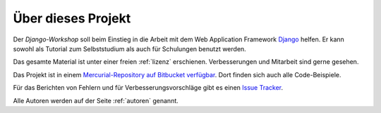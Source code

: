 ..  _projekt:

Über dieses Projekt
*******************

Der *Django-Workshop* soll beim Einstieg in die Arbeit mit dem Web
Application Framework `Django <http://www.djangoproject.com/>`_ helfen.
Er kann sowohl als Tutorial zum Selbststudium als auch für Schulungen
benutzt werden.

Das gesamte Material ist unter einer freien :ref:`lizenz` erschienen.
Verbesserungen und Mitarbeit sind gerne gesehen.

Das Projekt ist in einem `Mercurial-Repository auf Bitbucket verfügbar
<https://bitbucket.org/keimlink/django-workshop/src>`_. Dort finden sich
auch alle Code-Beispiele.

Für das Berichten von Fehlern und für Verbesserungsvorschläge gibt es
einen `Issue Tracker`_.

Alle Autoren werden auf der Seite :ref:`autoren` genannt.

.. _Issue Tracker: https://bitbucket.org/keimlink/django-workshop/issues
